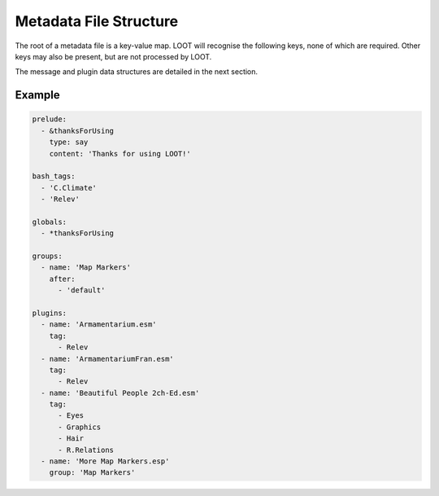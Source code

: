 ***********************
Metadata File Structure
***********************

The root of a metadata file is a key-value map. LOOT will recognise the following keys, none of which are required. Other keys may also be present, but are not processed by LOOT.

.. describe:: prelude

  The prelude can have any value, but if a masterlist prelude path is provided when loading metadata, the masterlist's ``prelude`` value will be replaced by the parsed content of the masterlist prelude file. The prelude exists so that metadata that is common across different masterlists can be shared without duplication.

  Note that prelude replacement is only supported when using YAML's block style and an unquoted ``prelude`` key that is not preceded by a mapping key indicator and that is immediately followed by a colon separator, i.e. ``prelude:``.

.. describe:: bash_tags

  string list

  A list of Bash Tags that are supported by the game. These Bash Tags are used to provide autocomplete suggestions in LOOT's metadata editor.

.. describe:: globals

  message list

  A list of message data structures for messages that are displayed independently of any plugin.

.. describe:: groups

  group set

  A set of group data structures that represent the groups that plugins can belong to.

.. describe:: plugins

  plugin list *and* plugin set

  The plugin data structures that hold all the plugin metadata within the file. It is a mixture of a list and a set because **no non-regex plugin value may be equal to any other non-regex plugin value** , but there may be any number of equal regex plugin values, and non-regex plugin values may be equal to regex plugin values. If multiple plugin values match a single plugin, their metadata is merged in the order the values are listed, and as defined in :ref:`plugin-merging`.

The message and plugin data structures are detailed in the next section.

Example
=======

.. code-block:: yaml

  prelude:
    - &thanksForUsing
      type: say
      content: 'Thanks for using LOOT!'

  bash_tags:
    - 'C.Climate'
    - 'Relev'

  globals:
    - *thanksForUsing

  groups:
    - name: 'Map Markers'
      after:
        - 'default'

  plugins:
    - name: 'Armamentarium.esm'
      tag:
        - Relev
    - name: 'ArmamentariumFran.esm'
      tag:
        - Relev
    - name: 'Beautiful People 2ch-Ed.esm'
      tag:
        - Eyes
        - Graphics
        - Hair
        - R.Relations
    - name: 'More Map Markers.esp'
      group: 'Map Markers'

